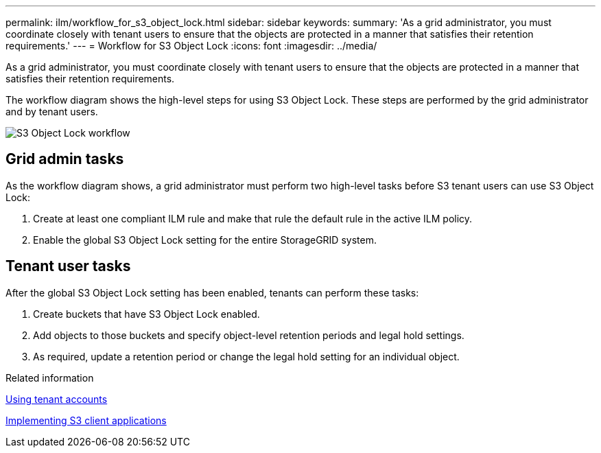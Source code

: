 ---
permalink: ilm/workflow_for_s3_object_lock.html
sidebar: sidebar
keywords: 
summary: 'As a grid administrator, you must coordinate closely with tenant users to ensure that the objects are protected in a manner that satisfies their retention requirements.'
---
= Workflow for S3 Object Lock
:icons: font
:imagesdir: ../media/

[.lead]
As a grid administrator, you must coordinate closely with tenant users to ensure that the objects are protected in a manner that satisfies their retention requirements.

The workflow diagram shows the high-level steps for using S3 Object Lock. These steps are performed by the grid administrator and by tenant users.

image::../media/compliance_workflow.png[S3 Object Lock workflow]

== Grid admin tasks

As the workflow diagram shows, a grid administrator must perform two high-level tasks before S3 tenant users can use S3 Object Lock:

. Create at least one compliant ILM rule and make that rule the default rule in the active ILM policy.
. Enable the global S3 Object Lock setting for the entire StorageGRID system.

== Tenant user tasks

After the global S3 Object Lock setting has been enabled, tenants can perform these tasks:

. Create buckets that have S3 Object Lock enabled.
. Add objects to those buckets and specify object-level retention periods and legal hold settings.
. As required, update a retention period or change the legal hold setting for an individual object.

.Related information

http://docs.netapp.com/sgws-115/topic/com.netapp.doc.sg-tenant-admin/home.html[Using tenant accounts]

http://docs.netapp.com/sgws-115/topic/com.netapp.doc.sg-s3/home.html[Implementing S3 client applications]
